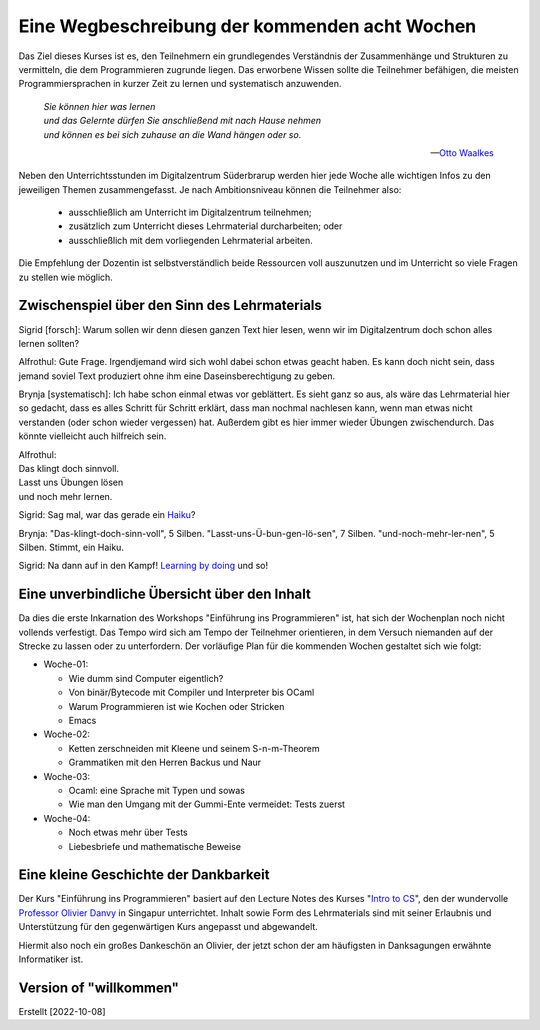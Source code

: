 ..
   Lecture Notes for "Einführung ins Programmieren 2022
   First lecture note for week-01
   Author: Kira Kutscher; kira@tailorsoft.de
   version of 2022-10-08


==============================================
Eine Wegbeschreibung der kommenden acht Wochen
==============================================

Das Ziel dieses Kurses ist es, den Teilnehmern ein grundlegendes Verständnis der
Zusammenhänge und Strukturen zu vermitteln, die dem Programmieren zugrunde liegen.
Das erworbene Wissen sollte die Teilnehmer befähigen, die meisten Programmiersprachen
in kurzer Zeit zu lernen und systematisch anzuwenden.

.. epigraph::
  | *Sie können hier was lernen*
  | *und das Gelernte dürfen Sie anschließend mit nach Hause nehmen*
  | *und können es bei sich zuhause an die Wand hängen oder so.*

  -- `Otto Waalkes <https://www.youtube.com/watch?v=I2ncnehTgN8>`_

Neben den Unterrichtsstunden im Digitalzentrum Süderbrarup werden hier jede Woche
alle wichtigen Infos zu den jeweiligen Themen zusammengefasst. Je nach
Ambitionsniveau können die Teilnehmer also:

 * ausschließlich am Unterricht im Digitalzentrum teilnehmen;
 * zusätzlich zum Unterricht dieses Lehrmaterial durcharbeiten; oder
 * ausschließlich mit dem vorliegenden Lehrmaterial arbeiten.

Die Empfehlung der Dozentin ist selbstverständlich beide Ressourcen voll
auszunutzen und im Unterricht so viele Fragen zu stellen wie möglich.


Zwischenspiel über den Sinn des Lehrmaterials
---------------------------------------------
Sigrid [forsch]: Warum sollen wir denn diesen ganzen Text hier lesen, wenn wir
im Digitalzentrum doch schon alles lernen sollten?

Alfrothul: Gute Frage. Irgendjemand wird sich wohl dabei schon etwas geacht haben. Es 
kann doch nicht sein, dass jemand soviel Text produziert ohne ihm eine
Daseinsberechtigung zu geben.

Brynja [systematisch]: Ich habe schon einmal etwas vor geblättert. Es sieht ganz so
aus, als wäre das Lehrmaterial hier so gedacht, dass es alles Schritt für Schritt
erklärt, dass man nochmal nachlesen kann, wenn man etwas nicht verstanden (oder schon
wieder vergessen) hat. Außerdem gibt es hier immer wieder Übungen zwischendurch. Das
könnte vielleicht auch hilfreich sein.

| Alfrothul:
| Das klingt doch sinnvoll. 
| Lasst uns Übungen lösen
| und noch mehr lernen.

Sigrid: Sag mal, war das gerade ein `Haiku <https://de.wikipedia.org/wiki/Haiku>`_?

Brynja: "Das-klingt-doch-sinn-voll", 5 Silben. "Lasst-uns-Ü-bun-gen-lö-sen", 7
Silben. "und-noch-mehr-ler-nen", 5 Silben. Stimmt, ein Haiku.

Sigrid: Na dann auf in den Kampf! `Learning by doing
<https://en.wikipedia.org/wiki/Scout_method#Learning_by_doing>`_ und so!


Eine unverbindliche Übersicht über den Inhalt
---------------------------------------------

Da dies die erste Inkarnation des Workshops "Einführung ins Programmieren" ist, hat
sich der Wochenplan noch nicht vollends verfestigt. Das Tempo wird sich am Tempo der
Teilnehmer orientieren, in dem Versuch niemanden auf der Strecke zu lassen oder zu
unterfordern. Der vorläufige Plan für die kommenden Wochen gestaltet sich wie folgt: 


* Woche-01: 
 
  * Wie dumm sind Computer eigentlich?
  * Von binär/Bytecode mit Compiler und Interpreter bis OCaml
  * Warum Programmieren ist wie Kochen oder Stricken
  * Emacs

* Woche-02:

  * Ketten zerschneiden mit Kleene und seinem S-n-m-Theorem
  * Grammatiken mit den Herren Backus und Naur

* Woche-03:
 
  * Ocaml: eine Sprache mit Typen und sowas
  * Wie man den Umgang mit der Gummi-Ente vermeidet: Tests zuerst

* Woche-04:

  * Noch etwas mehr über Tests
  * Liebesbriefe und mathematische Beweise

	

Eine kleine Geschichte der Dankbarkeit
--------------------------------------

Der Kurs "Einführung ins Programmieren" basiert auf den Lecture Notes des Kurses
"`Intro to CS
<https://delimited-continuation.github.io/YSC1212/2022-2023_Sem1/index.html>`_", den
der wundervolle `Professor Olivier Danvy
<https://en.wikipedia.org/wiki/Olivier_Danvy>`_ in Singapur unterrichtet. Inhalt
sowie Form des Lehrmaterials sind mit seiner Erlaubnis und Unterstützung für den
gegenwärtigen Kurs angepasst und abgewandelt.

Hiermit also noch ein großes Dankeschön an Olivier, der jetzt schon der am häufigsten
in Danksagungen erwähnte Informatiker ist. 


Version of "willkommen"
-----------------------

Erstellt [2022-10-08]
